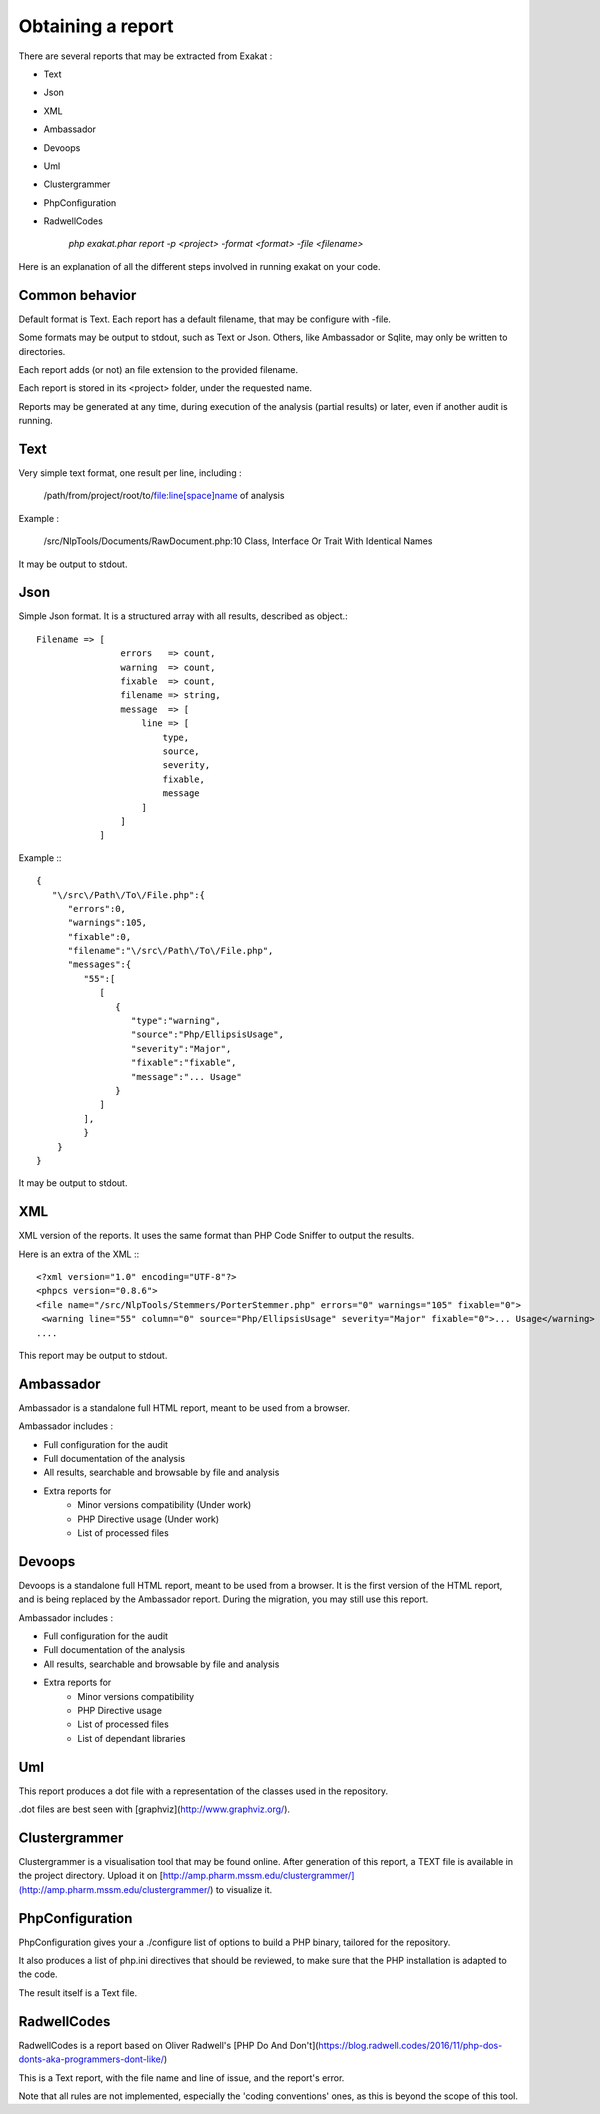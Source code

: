 .. Reports:

Obtaining a report 
==================

There are several reports that may be extracted from Exakat : 

* Text
* Json
* XML
* Ambassador
* Devoops
* Uml
* Clustergrammer
* PhpConfiguration
* RadwellCodes

   `php exakat.phar report -p <project> -format <format> -file <filename>`

Here is an explanation of all the different steps involved in running exakat on your code.

Common behavior
---------------

Default format is Text. Each report has a default filename, that may be configure with -file. 

Some formats may be output to stdout, such as Text or Json. Others, like Ambassador or Sqlite, may only be written to directories. 

Each report adds (or not) an file extension to the provided filename. 

Each report is stored in its <project> folder, under the requested name.

Reports may be generated at any time, during execution of the analysis (partial results) or later, even if another audit is running. 

Text
----

Very simple text format, one result per line, including : 

   /path/from/project/root/to/file:line[space]name of analysis

Example : 

   /src/NlpTools/Documents/RawDocument.php:10 Class, Interface Or Trait With Identical Names

It may be output to stdout.

Json
----

Simple Json format. It is a structured array with all results, described as object.::

    Filename => [
                    errors   => count,
                    warning  => count,
                    fixable  => count,
                    filename => string,
                    message  => [
                        line => [
                            type,
                            source,
                            severity,
                            fixable,
                            message
                        ]
                    ]
                ]

Example :::

    {  
       "\/src\/Path\/To\/File.php":{  
          "errors":0,
          "warnings":105,
          "fixable":0,
          "filename":"\/src\/Path\/To\/File.php",
          "messages":{  
             "55":[  
                [  
                   {  
                      "type":"warning",
                      "source":"Php/EllipsisUsage",
                      "severity":"Major",
                      "fixable":"fixable",
                      "message":"... Usage"
                   }
                ]
             ],
             }
        }
    }
   
It may be output to stdout.
   
XML
---

XML version of the reports. It uses the same format than PHP Code Sniffer to output the results. 

Here is an extra of the XML :::

   <?xml version="1.0" encoding="UTF-8"?>
   <phpcs version="0.8.6">
   <file name="/src/NlpTools/Stemmers/PorterStemmer.php" errors="0" warnings="105" fixable="0">
    <warning line="55" column="0" source="Php/EllipsisUsage" severity="Major" fixable="0">... Usage</warning>
   ....
   
This report may be output to stdout.

Ambassador
----------

Ambassador is a standalone full HTML report, meant to be used from a browser. 

Ambassador includes : 

+ Full configuration for the audit
+ Full documentation of the analysis
+ All results, searchable and browsable by file and analysis
+ Extra reports for 
    + Minor versions compatibility (Under work)
    + PHP Directive usage (Under work)
    + List of processed files

Devoops
-------

Devoops is a standalone full HTML report, meant to be used from a browser. It is the first version of the HTML report, and is being replaced by the Ambassador report. During the migration, you may still use this report. 

Ambassador includes : 

+ Full configuration for the audit
+ Full documentation of the analysis
+ All results, searchable and browsable by file and analysis
+ Extra reports for 
    + Minor versions compatibility
    + PHP Directive usage
    + List of processed files
    + List of dependant libraries

Uml
---

This report produces a dot file with a representation of the classes used in the repository. 

.dot files are best seen with [graphviz](http://www.graphviz.org/).

Clustergrammer
--------------

Clustergrammer is a visualisation tool that may be found online. After generation of this report, a TEXT file is available in the project directory. Upload it on [http://amp.pharm.mssm.edu/clustergrammer/](http://amp.pharm.mssm.edu/clustergrammer/) to visualize it. 

PhpConfiguration
----------------

PhpConfiguration gives your a ./configure list of options to build a PHP binary, tailored for the repository. 

It also produces a list of php.ini directives that should be reviewed, to make sure that the PHP installation is adapted to the code. 

The result itself is a Text file.

RadwellCodes
------------

RadwellCodes is a report based on Oliver Radwell's [PHP Do And Don't](https://blog.radwell.codes/2016/11/php-dos-donts-aka-programmers-dont-like/)

This is a Text report, with the file name and line of issue, and the report's error. 

Note that all rules are not implemented, especially the 'coding conventions' ones, as this is beyond the scope of this tool.